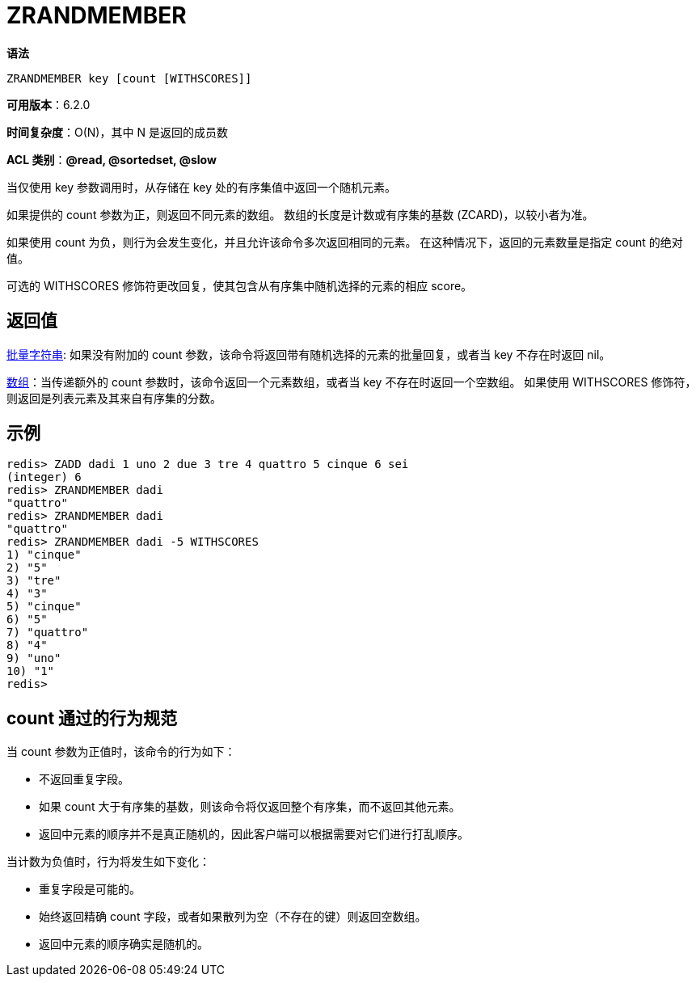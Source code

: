 = ZRANDMEMBER

**语法**

[source,text]
----
ZRANDMEMBER key [count [WITHSCORES]]
----

**可用版本**：6.2.0

**时间复杂度**：O(N)，其中 N 是返回的成员数

**ACL 类别**：**@read, @sortedset, @slow**


当仅使用 key 参数调用时，从存储在 key 处的有序集值中返回一个随机元素。

如果提供的 count 参数为正，则返回不同元素的数组。 数组的长度是计数或有序集的基数 (ZCARD)，以较小者为准。

如果使用 count 为负，则行为会发生变化，并且允许该命令多次返回相同的元素。 在这种情况下，返回的元素数量是指定 count 的绝对值。

可选的 WITHSCORES 修饰符更改回复，使其包含从有序集中随机选择的元素的相应 score。

== 返回值

https://redis.io/docs/reference/protocol-spec/#resp-bulk-strings[批量字符串]: 如果没有附加的 count 参数，该命令将返回带有随机选择的元素的批量回复，或者当 key 不存在时返回 nil。

https://redis.io/docs/reference/protocol-spec/#resp-arrays[数组]：当传递额外的 count 参数时，该命令返回一个元素数组，或者当 key 不存在时返回一个空数组。 如果使用 WITHSCORES 修饰符，则返回是列表元素及其来自有序集的分数。

== 示例

[source,text]
----
redis> ZADD dadi 1 uno 2 due 3 tre 4 quattro 5 cinque 6 sei
(integer) 6
redis> ZRANDMEMBER dadi
"quattro"
redis> ZRANDMEMBER dadi
"quattro"
redis> ZRANDMEMBER dadi -5 WITHSCORES
1) "cinque"
2) "5"
3) "tre"
4) "3"
5) "cinque"
6) "5"
7) "quattro"
8) "4"
9) "uno"
10) "1"
redis>
----

== count 通过的行为规范

当 count 参数为正值时，该命令的行为如下：

* 不返回重复字段。
* 如果 count 大于有序集的基数，则该命令将仅返回整个有序集，而不返回其他元素。
* 返回中元素的顺序并不是真正随机的，因此客户端可以根据需要对它们进行打乱顺序。

当计数为负值时，行为将发生如下变化：

* 重复字段是可能的。
* 始终返回精确 count 字段，或者如果散列为空（不存在的键）则返回空数组。
* 返回中元素的顺序确实是随机的。
